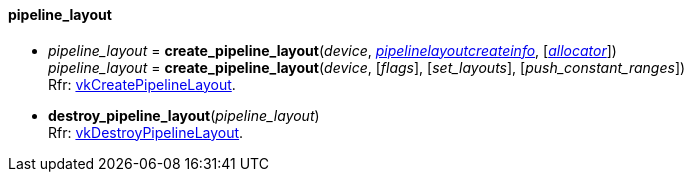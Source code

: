
[[pipeline_layout]]
==== pipeline_layout

[[create_pipeline_layout]]
* _pipeline_layout_ = *create_pipeline_layout*(_device_, <<pipelinelayoutcreateinfo, _pipelinelayoutcreateinfo_>>, [<<allocators, _allocator_>>]) +
_pipeline_layout_ = *create_pipeline_layout*(_device_, [_flags_], [_set_layouts_], [_push_constant_ranges_]) +
[small]#Rfr: https://www.khronos.org/registry/vulkan/specs/1.2-extensions/man/html/vkCreatePipelineLayout.html[vkCreatePipelineLayout].#

[[destroy_pipeline_layout]]
* *destroy_pipeline_layout*(_pipeline_layout_) +
[small]#Rfr: https://www.khronos.org/registry/vulkan/specs/1.2-extensions/man/html/vkDestroyPipelineLayout.html[vkDestroyPipelineLayout].#

